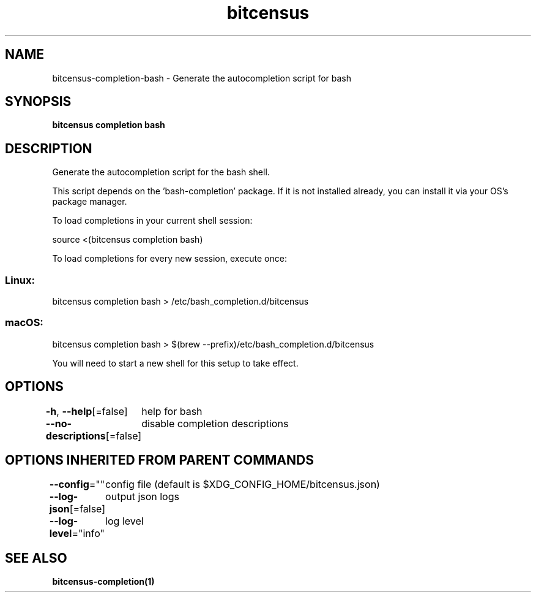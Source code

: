.nh
.TH "bitcensus" "1" "Dec 2023" "Auto generated by spf13/cobra" ""

.SH NAME
.PP
bitcensus-completion-bash - Generate the autocompletion script for bash


.SH SYNOPSIS
.PP
\fBbitcensus completion bash\fP


.SH DESCRIPTION
.PP
Generate the autocompletion script for the bash shell.

.PP
This script depends on the 'bash-completion' package.
If it is not installed already, you can install it via your OS's package manager.

.PP
To load completions in your current shell session:

.EX
source <(bitcensus completion bash)

.EE

.PP
To load completions for every new session, execute once:

.SS Linux:
.EX
bitcensus completion bash > /etc/bash_completion.d/bitcensus

.EE

.SS macOS:
.EX
bitcensus completion bash > $(brew --prefix)/etc/bash_completion.d/bitcensus

.EE

.PP
You will need to start a new shell for this setup to take effect.


.SH OPTIONS
.PP
\fB-h\fP, \fB--help\fP[=false]
	help for bash

.PP
\fB--no-descriptions\fP[=false]
	disable completion descriptions


.SH OPTIONS INHERITED FROM PARENT COMMANDS
.PP
\fB--config\fP=""
	config file (default is $XDG_CONFIG_HOME/bitcensus.json)

.PP
\fB--log-json\fP[=false]
	output json logs

.PP
\fB--log-level\fP="info"
	log level


.SH SEE ALSO
.PP
\fBbitcensus-completion(1)\fP
